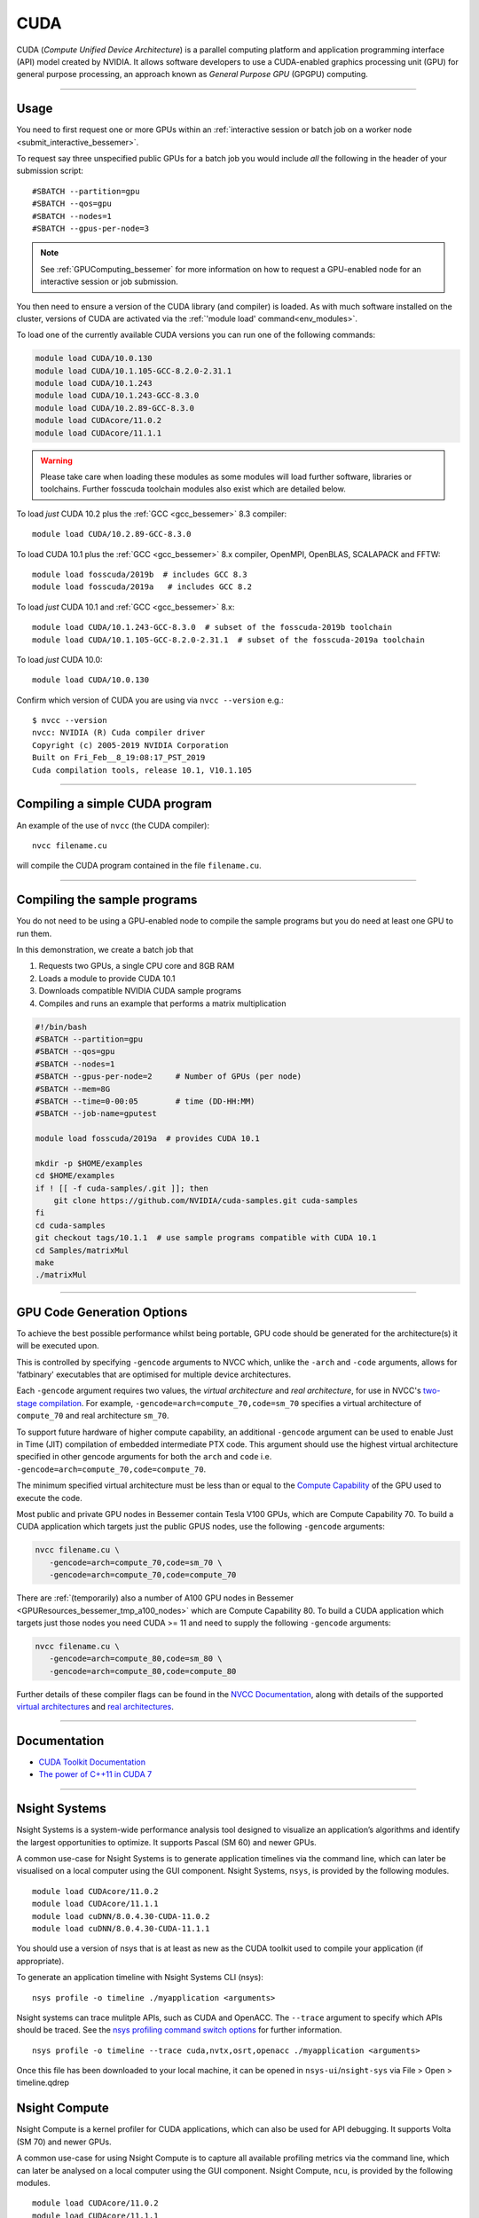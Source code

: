 .. _cuda_bessemer:

CUDA
====

CUDA (*Compute Unified Device Architecture*)
is a parallel computing platform and application programming interface (API) model
created by NVIDIA.
It allows software developers to use a CUDA-enabled graphics processing unit (GPU)
for general purpose processing,
an approach known as *General Purpose GPU* (GPGPU) computing.

---------

Usage
-----

You need to first request one or more GPUs within an
:ref:`interactive session or batch job on a worker node <submit_interactive_bessemer>`.

To request say three unspecified public GPUs for a batch job
you would include *all* the following in the header of your submission script: ::

   #SBATCH --partition=gpu
   #SBATCH --qos=gpu
   #SBATCH --nodes=1
   #SBATCH --gpus-per-node=3

.. note:: 
   
   See :ref:`GPUComputing_bessemer` for more information on how to request a 
   GPU-enabled node for an interactive session or job submission.

You then need to ensure a version of the CUDA library (and compiler) is loaded.
As with much software installed on the cluster,
versions of CUDA are activated via the :ref:`'module load' command<env_modules>`.

To load one of the currently available CUDA versions you can run
one of the following commands:

.. code-block:: bash

   module load CUDA/10.0.130
   module load CUDA/10.1.105-GCC-8.2.0-2.31.1
   module load CUDA/10.1.243
   module load CUDA/10.1.243-GCC-8.3.0
   module load CUDA/10.2.89-GCC-8.3.0
   module load CUDAcore/11.0.2
   module load CUDAcore/11.1.1

.. warning:: 
   
   Please take care when loading these modules as some modules will load further software, libraries or toolchains.
   Further fosscuda toolchain modules also exist which are detailed below. 

To load *just* CUDA 10.2 plus the :ref:`GCC <gcc_bessemer>` 8.3 compiler: ::

   module load CUDA/10.2.89-GCC-8.3.0

To load CUDA 10.1 plus 
the :ref:`GCC <gcc_bessemer>` 8.x compiler, OpenMPI, OpenBLAS, SCALAPACK and FFTW: ::

   module load fosscuda/2019b  # includes GCC 8.3
   module load fosscuda/2019a   # includes GCC 8.2 

To load *just* CUDA 10.1 and :ref:`GCC <gcc_bessemer>` 8.x: ::

   module load CUDA/10.1.243-GCC-8.3.0  # subset of the fosscuda-2019b toolchain
   module load CUDA/10.1.105-GCC-8.2.0-2.31.1  # subset of the fosscuda-2019a toolchain

To load *just* CUDA 10.0: ::

    module load CUDA/10.0.130

Confirm which version of CUDA you are using via ``nvcc --version`` e.g.: ::

   $ nvcc --version
   nvcc: NVIDIA (R) Cuda compiler driver
   Copyright (c) 2005-2019 NVIDIA Corporation
   Built on Fri_Feb__8_19:08:17_PST_2019
   Cuda compilation tools, release 10.1, V10.1.105

---------

Compiling a simple CUDA program
-------------------------------

An example of the use of ``nvcc`` (the CUDA compiler): ::

   nvcc filename.cu

will compile the CUDA program contained in the file ``filename.cu``.

---------

Compiling the sample programs
-----------------------------

You do not need to be using a GPU-enabled node
to compile the sample programs
but you do need at least one GPU to run them.

In this demonstration, we create a batch job that

#. Requests two GPUs, a single CPU core and 8GB RAM
#. Loads a module to provide CUDA 10.1
#. Downloads compatible NVIDIA CUDA sample programs
#. Compiles and runs an example that performs a matrix multiplication

.. code-block:: sh

   #!/bin/bash
   #SBATCH --partition=gpu
   #SBATCH --qos=gpu
   #SBATCH --nodes=1
   #SBATCH --gpus-per-node=2     # Number of GPUs (per node)
   #SBATCH --mem=8G
   #SBATCH --time=0-00:05        # time (DD-HH:MM)
   #SBATCH --job-name=gputest

   module load fosscuda/2019a  # provides CUDA 10.1

   mkdir -p $HOME/examples
   cd $HOME/examples
   if ! [[ -f cuda-samples/.git ]]; then
       git clone https://github.com/NVIDIA/cuda-samples.git cuda-samples
   fi
   cd cuda-samples
   git checkout tags/10.1.1  # use sample programs compatible with CUDA 10.1
   cd Samples/matrixMul
   make
   ./matrixMul

---------

.. _bessemer_gpu_code_gen_opts:

GPU Code Generation Options
---------------------------

To achieve the best possible performance whilst being portable,
GPU code should be generated for the architecture(s) it will be executed upon.

This is controlled by specifying ``-gencode`` arguments to NVCC which,
unlike the ``-arch`` and ``-code`` arguments,
allows for 'fatbinary' executables that are optimised for multiple device architectures.

Each ``-gencode`` argument requires two values,
the *virtual architecture* and *real architecture*,
for use in NVCC's `two-stage compilation <https://docs.nvidia.com/cuda/cuda-compiler-driver-nvcc/index.html#virtual-architectures>`_.
For example, ``-gencode=arch=compute_70,code=sm_70`` specifies a virtual architecture of ``compute_70`` and real architecture ``sm_70``.

To support future hardware of higher compute capability,
an additional ``-gencode`` argument can be used to enable Just in Time (JIT) compilation of embedded intermediate PTX code.
This argument should use the highest virtual architecture specified in other gencode arguments
for both the ``arch`` and ``code``
i.e. ``-gencode=arch=compute_70,code=compute_70``.

The minimum specified virtual architecture must be less than or equal to the `Compute Capability <https://developer.nvidia.com/cuda-gpus>`_ of the GPU used to execute the code.

Most public and private GPU nodes in Bessemer contain Tesla V100 GPUs, which are Compute Capability 70.
To build a CUDA application which targets just the public GPUS nodes, use the following ``-gencode`` arguments:

.. code-block:: sh

   nvcc filename.cu \
      -gencode=arch=compute_70,code=sm_70 \
      -gencode=arch=compute_70,code=compute_70

There are :ref:`(temporarily) also a number of A100 GPU nodes in Bessemer <GPUResources_bessemer_tmp_a100_nodes>`
which are Compute Capability 80.
To build a CUDA application which targets just those nodes
you need CUDA >= 11 and need to supply the following ``-gencode`` arguments:

.. code-block:: sh

   nvcc filename.cu \
      -gencode=arch=compute_80,code=sm_80 \
      -gencode=arch=compute_80,code=compute_80

Further details of these compiler flags can be found in the `NVCC Documentation <https://docs.nvidia.com/cuda/cuda-compiler-driver-nvcc/index.html#options-for-steering-gpu-code-generation>`_,
along with details of the supported `virtual architectures <https://docs.nvidia.com/cuda/cuda-compiler-driver-nvcc/index.html#virtual-architecture-feature-list>`_ and `real architectures <https://docs.nvidia.com/cuda/cuda-compiler-driver-nvcc/index.html#gpu-feature-list>`_.

---------

Documentation
-------------

* `CUDA Toolkit Documentation <https://docs.nvidia.com/cuda/index.html#axzz3uLoSltnh>`_
* `The power of C++11 in CUDA 7 <http://devblogs.nvidia.com/parallelforall/power-cpp11-cuda-7/>`_

---------

Nsight Systems
--------------

Nsight Systems is a system-wide performance analysis tool designed to visualize an application’s algorithms and identify the largest opportunities to optimize. It supports Pascal (SM 60) and newer GPUs.

A common use-case for Nsight Systems is to generate application timelines via the command line, which can later be visualised on a local computer using the GUI component. Nsight Systems, ``nsys``, is provided by the following modules. ::

    module load CUDAcore/11.0.2
    module load CUDAcore/11.1.1
    module load cuDNN/8.0.4.30-CUDA-11.0.2
    module load cuDNN/8.0.4.30-CUDA-11.1.1

You should use a version of nsys that is at least as new as the CUDA toolkit used to compile your application (if appropriate).

To generate an application timeline with Nsight Systems CLI (nsys): ::

    nsys profile -o timeline ./myapplication <arguments>

Nsight systems can trace mulitple APIs, such as CUDA and OpenACC. The ``--trace`` argument to specify which APIs should be traced. See the `nsys profiling command switch options <https://docs.nvidia.com/nsight-systems/profiling/index.html#cli-profile-command-switch-options>`_ for further information. ::

    nsys profile -o timeline --trace cuda,nvtx,osrt,openacc ./myapplication <arguments>

Once this file has been downloaded to your local machine, it can be opened in ``nsys-ui``/``nsight-sys`` via File > Open > timeline.qdrep


Nsight Compute
--------------

Nsight Compute is a kernel profiler for CUDA applications, which can also be used for API debugging. It supports Volta (SM 70) and newer GPUs.

A common use-case for using Nsight Compute is to capture all available profiling metrics via the command line, which can later be analysed on a local computer using the GUI component. Nsight Compute, ``ncu``, is provided by the following modules. ::

    module load CUDAcore/11.0.2
    module load CUDAcore/11.1.1
    module load cuDNN/8.0.4.30-CUDA-11.0.2
    module load cuDNN/8.0.4.30-CUDA-11.1.1

You should use a versions of ``ncu`` that is at least as new as the CUDA toolkit used to compile your application.

To generate the default set of profile metrics with Nsight Compute CLI (``ncu``): ::

    ncu -o metrics ./myapplication <arguments>

Nsight compute can capture many different metrics which are used to generate the different sections of the profiling report. The ``--set`` argument can be used to control which set of metrics and sections are captured. See the `Nsight Compute CLI Command Line Options <https://docs.nvidia.com/nsight-compute/NsightComputeCli/index.html#command-line-options-profile>`_ for further information. ::

    ncu -o metrics --set full ./myapplication <arguments>

Once this file has been downloaded to your local machine, it can be opened in ``ncu-ui``/``nv-nsight-cu`` via File > Open File > metrics.ncu-rep

Profiling using nvprof
----------------------

Prior to September 2020 ``nvprof``, NVIDIA's CUDA profiler, could not write its `SQLite <https://www.sqlite.org/>`__ database outputs to the ``/fastdata`` filesystem.
This was because SQLite requires a filesystem that supports file locking
but file locking was not previously enabled on the (`Lustre <http://lustre.org/>`__) filesystem mounted on ``/fastdata``.

``nvprof`` can now write output data to any user-accessible filesystem including ``/fastdata``.

---------

CUDA Training
-------------

`GPUComputing@sheffield <http://gpucomputing.shef.ac.uk>`_ provides
a self-paced `introduction to CUDA <http://gpucomputing.shef.ac.uk/education/cuda/>`_ training course.

---------

Determining the NVIDIA Driver version
-------------------------------------

Run the command:

.. code-block:: sh

   cat /proc/driver/nvidia/version

Example output is: ::

   NVRM version: NVIDIA UNIX x86_64 Kernel Module  418.67  Sat Apr  6 03:07:24 CDT 2019
   GCC version:  gcc version 4.8.5 20150623 (Red Hat 4.8.5-36) (GCC)

---------

Installation notes
------------------

These are primarily for system administrators.

Device driver
^^^^^^^^^^^^^

The NVIDIA device driver is installed and configured using the ``gpu-nvidia-driver`` systemd service (managed by puppet).
This service runs ``/usr/local/scripts/gpu-nvidia-driver.sh`` at boot time to:

- Check the device driver version and uninstall it then reinstall the target version if required;
- Load the ``nvidia`` kernel module;
- Create several *device nodes* in ``/dev/``.

---------

CUDA 11.1.1
^^^^^^^^^^^

Installed as a dependency of the ``cuDNN-8.0.4.30-CUDA-11.1.1`` easyconfig.

Single GPU and compiler testing was conducted as above in the ``matrixMul`` batch job.

Inter-GPU performance was tested on all 4x V100 devices in ``bessemer-node026`` (no NVLINK)
using `nccl-tests <https://github.com/NVIDIA/nccl-tests>`__ and ``/NCCL/2.8.3-CUDA-11.1.1``.
``nccl-tests`` was run using ``./build/all_reduce_perf -b 8 -e 128M -f 2 -g 4``

Results: ::

   # nThread 1 nGpus 4 minBytes 8 maxBytes 134217728 step: 2(factor) warmup iters: 5 iters: 20 validation: 1 
   #
   # Using devices
   #   Rank  0 Pid 201685 on bessemer-node026 device  0 [0x3d] Tesla V100-PCIE-32GB
   #   Rank  1 Pid 201685 on bessemer-node026 device  1 [0x3e] Tesla V100-PCIE-32GB
   #   Rank  2 Pid 201685 on bessemer-node026 device  2 [0x3f] Tesla V100-PCIE-32GB
   #   Rank  3 Pid 201685 on bessemer-node026 device  3 [0x40] Tesla V100-PCIE-32GB
   #
   #                                                       out-of-place                       in-place          
   #       size         count      type   redop     time   algbw   busbw  error     time   algbw   busbw  error
   #        (B)    (elements)                       (us)  (GB/s)  (GB/s)            (us)  (GB/s)  (GB/s)       
             8             2     float     sum    13.37    0.00    0.00  1e-07    14.59    0.00    0.00  0e+00
            16             4     float     sum    13.58    0.00    0.00  3e-08    13.35    0.00    0.00  3e-08
            32             8     float     sum    13.82    0.00    0.00  3e-08    13.46    0.00    0.00  3e-08
            64            16     float     sum    13.42    0.00    0.01  3e-08    13.45    0.00    0.01  3e-08
           128            32     float     sum    13.81    0.01    0.01  3e-08    13.21    0.01    0.01  3e-08
           256            64     float     sum    13.96    0.02    0.03  3e-08    13.63    0.02    0.03  3e-08
           512           128     float     sum    13.86    0.04    0.06  3e-08    13.56    0.04    0.06  1e-08
          1024           256     float     sum    13.77    0.07    0.11  1e-07    13.67    0.07    0.11  1e-07
          2048           512     float     sum    13.85    0.15    0.22  1e-07    13.92    0.15    0.22  1e-07
          4096          1024     float     sum    14.24    0.29    0.43  2e-07    13.75    0.30    0.45  2e-07
          8192          2048     float     sum    15.92    0.51    0.77  2e-07    15.23    0.54    0.81  2e-07
         16384          4096     float     sum    19.15    0.86    1.28  2e-07    18.81    0.87    1.31  2e-07
         32768          8192     float     sum    22.07    1.48    2.23  2e-07    21.74    1.51    2.26  2e-07
         65536         16384     float     sum    30.05    2.18    3.27  2e-07    29.71    2.21    3.31  2e-07
        131072         32768     float     sum    47.07    2.78    4.18  2e-07    46.60    2.81    4.22  2e-07
        262144         65536     float     sum    64.61    4.06    6.09  2e-07    63.70    4.12    6.17  2e-07
        524288        131072     float     sum    84.66    6.19    9.29  2e-07    85.23    6.15    9.23  2e-07
       1048576        262144     float     sum    156.5    6.70   10.05  2e-07    155.0    6.77   10.15  2e-07
       2097152        524288     float     sum    299.0    7.01   10.52  2e-07    299.0    7.01   10.52  2e-07
       4194304       1048576     float     sum    657.1    6.38    9.57  2e-07    651.5    6.44    9.66  2e-07
       8388608       2097152     float     sum   1313.2    6.39    9.58  2e-07   1308.3    6.41    9.62  2e-07
      16777216       4194304     float     sum   2671.5    6.28    9.42  2e-07   2671.4    6.28    9.42  2e-07
      33554432       8388608     float     sum   5349.2    6.27    9.41  2e-07   5351.0    6.27    9.41  2e-07
      67108864      16777216     float     sum    10712    6.26    9.40  2e-07    10711    6.27    9.40  2e-07
     134217728      33554432     float     sum    21410    6.27    9.40  2e-07    21407    6.27    9.40  2e-07
   # Out of bounds values : 0 OK
   # Avg bus bandwidth    : 4.22207
   #

---------

CUDA 11.0.2
^^^^^^^^^^^

Installed as a dependency of the ``cuDNN-8.0.4.30-CUDA-11.0.2`` easyconfig.

Single GPU and compiler testing was conducted as above in the ``matrixMul`` batch job.

Inter-GPU performance was tested on all 4x V100 devices in ``bessemer-node026`` (no NVLINK)
using `nccl-tests <https://github.com/NVIDIA/nccl-tests>`__ and ``/NCCL/2.8.3-CUDA-11.0.2``.
``nccl-tests`` was run using ``./build/all_reduce_perf -b 8 -e 128M -f 2 -g 4``

Results: ::

   # nThread 1 nGpus 4 minBytes 8 maxBytes 134217728 step: 2(factor) warmup iters: 5 iters: 20 validation: 1 
   #
   # Using devices
   #   Rank  0 Pid 200999 on bessemer-node026 device  0 [0x3d] Tesla V100-PCIE-32GB
   #   Rank  1 Pid 200999 on bessemer-node026 device  1 [0x3e] Tesla V100-PCIE-32GB
   #   Rank  2 Pid 200999 on bessemer-node026 device  2 [0x3f] Tesla V100-PCIE-32GB
   #   Rank  3 Pid 200999 on bessemer-node026 device  3 [0x40] Tesla V100-PCIE-32GB
   #
   #                                                       out-of-place                       in-place          
   #       size         count      type   redop     time   algbw   busbw  error     time   algbw   busbw  error
   #        (B)    (elements)                       (us)  (GB/s)  (GB/s)            (us)  (GB/s)  (GB/s)       
             8             2     float     sum    13.23    0.00    0.00  1e-07    13.39    0.00    0.00  0e+00
            16             4     float     sum    13.31    0.00    0.00  3e-08    13.33    0.00    0.00  3e-08
            32             8     float     sum    13.55    0.00    0.00  3e-08    13.45    0.00    0.00  3e-08
            64            16     float     sum    13.40    0.00    0.01  3e-08    13.27    0.00    0.01  3e-08
           128            32     float     sum    13.51    0.01    0.01  3e-08    13.26    0.01    0.01  3e-08
           256            64     float     sum    13.68    0.02    0.03  3e-08    13.20    0.02    0.03  3e-08
           512           128     float     sum    13.69    0.04    0.06  3e-08    13.32    0.04    0.06  1e-08
          1024           256     float     sum    13.40    0.08    0.11  1e-07    13.15    0.08    0.12  1e-07
          2048           512     float     sum    14.14    0.14    0.22  1e-07    13.56    0.15    0.23  1e-07
          4096          1024     float     sum    14.45    0.28    0.43  2e-07    13.95    0.29    0.44  2e-07
          8192          2048     float     sum    16.36    0.50    0.75  2e-07    15.91    0.51    0.77  2e-07
         16384          4096     float     sum    19.80    0.83    1.24  2e-07    19.44    0.84    1.26  2e-07
         32768          8192     float     sum    23.24    1.41    2.11  2e-07    22.48    1.46    2.19  2e-07
         65536         16384     float     sum    31.39    2.09    3.13  2e-07    30.96    2.12    3.18  2e-07
        131072         32768     float     sum    50.30    2.61    3.91  2e-07    49.39    2.65    3.98  2e-07
        262144         65536     float     sum    69.78    3.76    5.64  2e-07    68.22    3.84    5.76  2e-07
        524288        131072     float     sum    86.08    6.09    9.14  2e-07    86.15    6.09    9.13  2e-07
       1048576        262144     float     sum    155.5    6.74   10.11  2e-07    156.3    6.71   10.06  2e-07
       2097152        524288     float     sum    298.7    7.02   10.53  2e-07    295.2    7.10   10.65  2e-07
       4194304       1048576     float     sum    646.5    6.49    9.73  2e-07    647.9    6.47    9.71  2e-07
       8388608       2097152     float     sum   1310.7    6.40    9.60  2e-07   1307.6    6.42    9.62  2e-07
      16777216       4194304     float     sum   2665.6    6.29    9.44  2e-07   2660.4    6.31    9.46  2e-07
      33554432       8388608     float     sum   5324.7    6.30    9.45  2e-07   5324.3    6.30    9.45  2e-07
      67108864      16777216     float     sum    10678    6.28    9.43  2e-07    10667    6.29    9.44  2e-07
     134217728      33554432     float     sum    21423    6.26    9.40  2e-07    21352    6.29    9.43  2e-07
   # Out of bounds values : 0 OK
   # Avg bus bandwidth    : 4.18969 
   #

---------

CUDA 10.1
^^^^^^^^^

Installed as a dependency of the ``fosscuda-2019a`` easyconfig.

Inter-GPU performance was tested on all 4x V100 devices in ``bessemer-node026`` (no NVLINK)
using `nccl-tests <https://github.com/NVIDIA/nccl-tests>`__ and ``NCCL/2.4.2-gcccuda-2019a``.
``nccl-tests`` was run using ``./build/all_reduce_perf -b 8 -e 128M -f 2 -g 4``

Results: ::


   # nThread 1 nGpus 4 minBytes 8 maxBytes 134217728 step: 2(factor) warmup iters: 5 iters: 20 validation: 1
   #
   # Using devices
   #   Rank  0 Pid  31823 on bessemer-node026 device  0 [0x3d] Tesla V100-PCIE-32GB
   #   Rank  1 Pid  31823 on bessemer-node026 device  1 [0x3e] Tesla V100-PCIE-32GB
   #   Rank  2 Pid  31823 on bessemer-node026 device  2 [0x3f] Tesla V100-PCIE-32GB
   #   Rank  3 Pid  31823 on bessemer-node026 device  3 [0x40] Tesla V100-PCIE-32GB
   #
   #                                                     out-of-place                       in-place
   #       size         count    type   redop     time   algbw   busbw  error     time   algbw   busbw  error
   #        (B)    (elements)                     (us)  (GB/s)  (GB/s)            (us)  (GB/s)  (GB/s)
              8             2   float     sum    16.36    0.00    0.00  1e-07    15.99    0.00    0.00  0e+00
             16             4   float     sum    183.5    0.00    0.00  3e-08    16.04    0.00    0.00  3e-08
             32             8   float     sum    15.99    0.00    0.00  3e-08    15.93    0.00    0.00  3e-08
             64            16   float     sum    16.13    0.00    0.01  3e-08    16.12    0.00    0.01  3e-08
            128            32   float     sum    255.5    0.00    0.00  3e-08    16.10    0.01    0.01  3e-08
            256            64   float     sum    16.23    0.02    0.02  3e-08    16.15    0.02    0.02  3e-08
            512           128   float     sum    16.13    0.03    0.05  3e-08    16.08    0.03    0.05  1e-08
           1024           256   float     sum    16.08    0.06    0.10  1e-07    16.28    0.06    0.09  1e-07
           2048           512   float     sum    16.44    0.12    0.19  1e-07    16.15    0.13    0.19  1e-07
           4096          1024   float     sum    16.41    0.25    0.37  2e-07    16.38    0.25    0.37  2e-07
           8192          2048   float     sum    16.56    0.49    0.74  2e-07    16.22    0.51    0.76  2e-07
          16384          4096   float     sum    19.62    0.84    1.25  2e-07    18.78    0.87    1.31  2e-07
          32768          8192   float     sum    29.21    1.12    1.68  2e-07    27.23    1.20    1.80  2e-07
          65536         16384   float     sum    46.77    1.40    2.10  2e-07    43.66    1.50    2.25  2e-07
         131072         32768   float     sum    51.53    2.54    3.82  2e-07    50.77    2.58    3.87  2e-07
         262144         65536   float     sum    67.61    3.88    5.82  2e-07    67.61    3.88    5.82  2e-07
         524288        131072   float     sum    100.3    5.23    7.84  2e-07    100.3    5.23    7.84  2e-07
        1048576        262144   float     sum    165.5    6.33    9.50  2e-07    165.1    6.35    9.52  2e-07
        2097152        524288   float     sum    301.1    6.96   10.45  2e-07    299.6    7.00   10.50  2e-07
        4194304       1048576   float     sum    588.3    7.13   10.69  2e-07    583.7    7.19   10.78  2e-07
        8388608       2097152   float     sum   1141.4    7.35   11.02  2e-07   1133.3    7.40   11.10  2e-07
       16777216       4194304   float     sum   2269.2    7.39   11.09  2e-07   2256.6    7.43   11.15  2e-07
       33554432       8388608   float     sum   4510.3    7.44   11.16  2e-07   4497.0    7.46   11.19  2e-07
       67108864      16777216   float     sum   9013.1    7.45   11.17  2e-07   8998.9    7.46   11.19  2e-07
      134217728      33554432   float     sum    18003    7.46   11.18  2e-07    17974    7.47   11.20  2e-07
   # Out of bounds values : 0 OK
   # Avg bus bandwidth    : 4.42606
   #

---------

CUDA 10.0
^^^^^^^^^

Explicitly installed via the EasyBuild-provided ``CUDA/10.0.130`` easyconfig.
